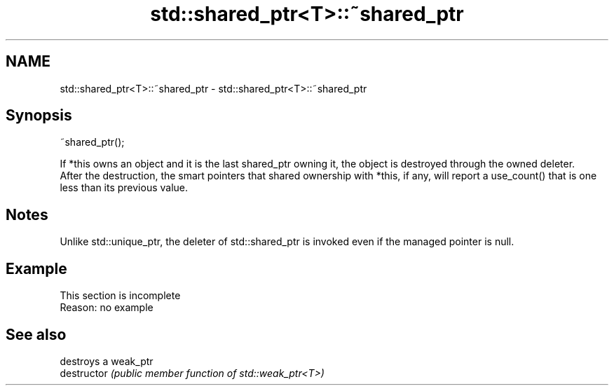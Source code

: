 .TH std::shared_ptr<T>::~shared_ptr 3 "2020.03.24" "http://cppreference.com" "C++ Standard Libary"
.SH NAME
std::shared_ptr<T>::~shared_ptr \- std::shared_ptr<T>::~shared_ptr

.SH Synopsis

  ~shared_ptr();

  If *this owns an object and it is the last shared_ptr owning it, the object is destroyed through the owned deleter.
  After the destruction, the smart pointers that shared ownership with *this, if any, will report a use_count() that is one less than its previous value.

.SH Notes

  Unlike std::unique_ptr, the deleter of std::shared_ptr is invoked even if the managed pointer is null.

.SH Example


   This section is incomplete
   Reason: no example


.SH See also


               destroys a weak_ptr
  destructor   \fI(public member function of std::weak_ptr<T>)\fP




